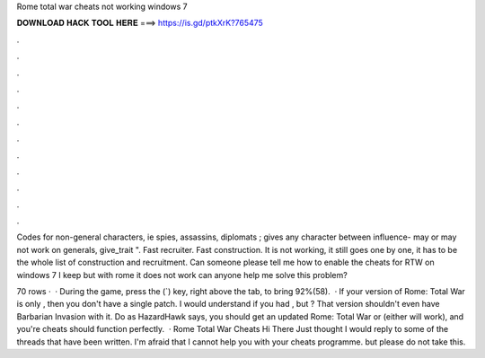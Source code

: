 Rome total war cheats not working windows 7



𝐃𝐎𝐖𝐍𝐋𝐎𝐀𝐃 𝐇𝐀𝐂𝐊 𝐓𝐎𝐎𝐋 𝐇𝐄𝐑𝐄 ===> https://is.gd/ptkXrK?765475



.



.



.



.



.



.



.



.



.



.



.



.

Codes for non-general characters, ie spies, assassins, diplomats ; gives any character between influence- may or may not work on generals, give_trait ". Fast recruiter. Fast construction. It is not working, it still goes one by one, it has to be the whole list of construction and recruitment. Can someone please tell me how to enable the cheats for RTW on windows 7 I keep but with rome it does not work can anyone help me solve this problem?

70 rows ·  · During the game, press the (`) key, right above the tab, to bring 92%(58).  · If your version of Rome: Total War is only , then you don't have a single patch. I would understand if you had , but ? That version shouldn't even have Barbarian Invasion with it. Do as HazardHawk says, you should get an updated Rome: Total War or (either will work), and you're cheats should function perfectly.  · Rome Total War Cheats Hi There Just thought I would reply to some of the threads that have been written. I'm afraid that I cannot help you with your cheats programme. but please do not take this.
